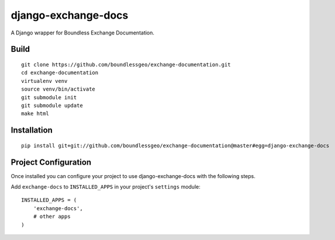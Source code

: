 django-exchange-docs
====================

A Django wrapper for Boundless Exchange Documentation.

Build
-----

::

    git clone https://github.com/boundlessgeo/exchange-documentation.git
    cd exchange-documentation
    virtualenv venv
    source venv/bin/activate
    git submodule init
    git submodule update
    make html

Installation
------------

::

    pip install git+git://github.com/boundlessgeo/exchange-documentation@master#egg=django-exchange-docs

Project Configuration
---------------------

Once installed you can configure your project to use
django-exchange-docs with the following steps.

Add ``exchange-docs`` to ``INSTALLED_APPS`` in your project's
``settings`` module:

::

    INSTALLED_APPS = (
        'exchange-docs',
        # other apps
    )
